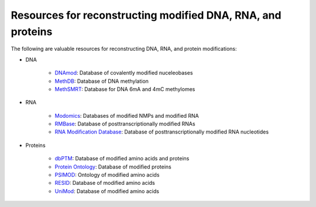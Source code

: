 Resources for reconstructing modified DNA, RNA, and proteins
============================================================

The following are valuable resources for reconstructing DNA, RNA, and protein modifications:

* DNA

    * `DNAmod <https://dnamod.hoffmanlab.org/>`_: Database of covalently modified nuceleobases
    * `MethDB <http://www.methdb.net/>`_: Database of DNA methylation 
    * `MethSMRT <http://sysbio.gzzoc.com/methsmrt/>`_: Database for DNA 6mA and 4mC methylomes

* RNA

    * `Modomics <http://modomics.genesilico.pl/modifications/>`_: Databases of modified NMPs and modified RNA
    * `RMBase <http://rna.sysu.edu.cn/rmbase/>`_: Database of posttranscriptionally modified RNAs
    * `RNA Modification Database <https://mods.rna.albany.edu/>`_: Database of posttranscriptionally modified RNA nucleotides

* Proteins

    * `dbPTM <http://dbptm.mbc.nctu.edu.tw/>`_: Database of modified amino acids and proteins
    * `Protein Ontology <https://pir.georgetown.edu/pro/>`_: Database of modified proteins
    * `PSIMOD <https://bioportal.bioontology.org/ontologies/PSIMOD>`_: Ontology of modified amino acids
    * `RESID <https://pir.georgetown.edu/resid/>`_: Database of modified amino acids
    * `UniMod <http://www.unimod.org/>`_: Database of modified amino acids
